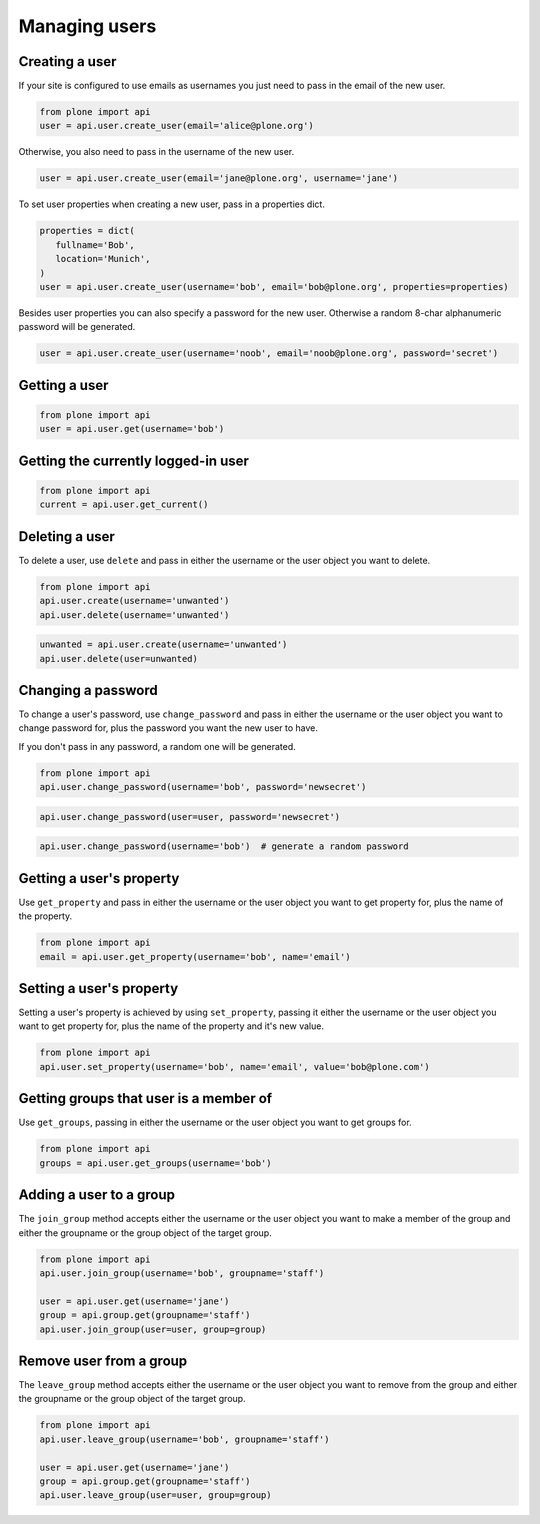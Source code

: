 Managing users
==============

.. _create_user_example:

Creating a user
---------------

If your site is configured to use emails as usernames you just need to pass
in the email of the new user.

.. invisible-code-block:: python

   from plone import api
   site = api.get_site()
   site.portal_properties.use_email_as_username = True

.. code-block:: python

   from plone import api
   user = api.user.create_user(email='alice@plone.org')

.. invisible-code-block:: python

   self.assertEquals(user.id, 'alice@plone.org')
   self.assertEquals(api.user.get_property(user=user, name='email'), 'alice@plone.org')


Otherwise, you also need to pass in the username of the new user.

.. code-block:: python

   user = api.user.create_user(email='jane@plone.org', username='jane')

.. invisible-code-block:: python

   self.assertEquals(user.id, 'jane')
   self.assertEquals(api.user.get_property(user=user, name='email'), 'jane@plone.org')


To set user properties when creating a new user, pass in a properties dict.

.. code-block:: python

   properties = dict(
      fullname='Bob',
      location='Munich',
   )
   user = api.user.create_user(username='bob', email='bob@plone.org', properties=properties)

.. invisible-code-block:: python

   self.assertEquals(api.user.get_property(user=user, name='fullname'), 'Bob')
   self.assertEquals(api.user.get_property(user=user, name='location'), 'Munich')


Besides user properties you can also specify a password for the new user.
Otherwise a random 8-char alphanumeric password will be generated.

.. code-block:: python

   user = api.user.create_user(username='noob', email='noob@plone.org', password='secret')

.. invisible-code-block:: python

   self.assertEquals(user._getPassword(), 'secret')


.. _get_user_example:

Getting a user
--------------

.. code-block:: python

   from plone import api
   user = api.user.get(username='bob')

.. invisible-code-block:: python

   self.assertEquals(user.id, 'bob')


.. _get_current_user_example:

Getting the currently logged-in user
------------------------------------

.. code-block:: python

   from plone import api
   current = api.user.get_current()

.. invisible-code-block:: python

   self.assertEquals(current.id, 'test_user_1_')


.. _delete_user_example:

Deleting a user
---------------

To delete a user, use ``delete`` and pass in either the username or the
user object you want to delete.

.. code-block:: python

   from plone import api
   api.user.create(username='unwanted')
   api.user.delete(username='unwanted')


.. invisible-code-block:: python

   self.assertNone(api.user.get(username='unwanted'))

.. code-block:: python

   unwanted = api.user.create(username='unwanted')
   api.user.delete(user=unwanted)

.. invisible-code-block:: python

   self.assertNone(api.user.get(username='unwanted'))


.. _change_password_example:

Changing a password
-------------------

To change a user's password, use ``change_password`` and pass in either the
username or the user object you want to change password for, plus the password
you want the new user to have.

If you don't pass in any password, a random one will be generated.

.. code-block:: python

    from plone import api
    api.user.change_password(username='bob', password='newsecret')

.. invisible-code-block:: python

    self.assertEqulas(user._getPassword(), password='newsecret')

.. code-block:: python

    api.user.change_password(user=user, password='newsecret')

.. invisible-code-block:: python

    self.assertEqulas(user._getPassword(), password='newnewsecret')

.. code-block:: python

    api.user.change_password(username='bob')  # generate a random password


.. _get_user_property_example:

Getting a user's property
-------------------------

Use ``get_property`` and pass in either the username or the user object you want
to get property for, plus the name of the property.

.. code-block:: python

    from plone import api
    email = api.user.get_property(username='bob', name='email')

.. invisible-code-block:: python

    self.assertEquals(email, 'bob@plone.org')


.. _set_user_property_example:

Setting a user's property
-------------------------

Setting a user's property is achieved by using ``set_property``, passing it
either the username or the user object you want to get property for,
plus the name of the property and it's new value.

.. code-block:: python

    from plone import api
    api.user.set_property(username='bob', name='email', value='bob@plone.com')

.. invisible-code-block:: python

    email = api.user.get_property(username='bob', name='email')
    self.assertEquals(email, 'bob@plone.com')


.. _get_groups_for_user_example:

Getting groups that user is a member of
---------------------------------------

Use ``get_groups``, passing in either the username or the user object you want
to get groups for.

.. code-block:: python

   from plone import api
   groups = api.user.get_groups(username='bob')

.. invisible-code-block:: python

   self.assertEquals(groups, ['staff', ])


.. _add_user_to_group_example:

Adding a user to a group
------------------------

The ``join_group`` method accepts either the username or the user object you want
to make a member of the group and either the groupname or the group object of
the target group.

.. code-block:: python

   from plone import api
   api.user.join_group(username='bob', groupname='staff')

   user = api.user.get(username='jane')
   group = api.group.get(groupname='staff')
   api.user.join_group(user=user, group=group)

.. invisible-code-block:: python

   self.assertEquals(api.user.get_groups(username='bob'), ['staff, '])
   self.assertEquals(api.user.get_groups(username='jane'), ['staff, '])


.. _drop_user_from_group_example:

Remove user from a group
------------------------

The ``leave_group`` method accepts either the username or the user object you
want to remove from the group and either the groupname or the group object of
the target group.

.. code-block:: python

   from plone import api
   api.user.leave_group(username='bob', groupname='staff')

   user = api.user.get(username='jane')
   group = api.group.get(groupname='staff')
   api.user.leave_group(user=user, group=group)

.. invisible-code-block:: python

   self.assertEquals(api.user.get_groups(username='bob'), [])
   self.assertEquals(api.user.get_groups(username='jane'), [])

